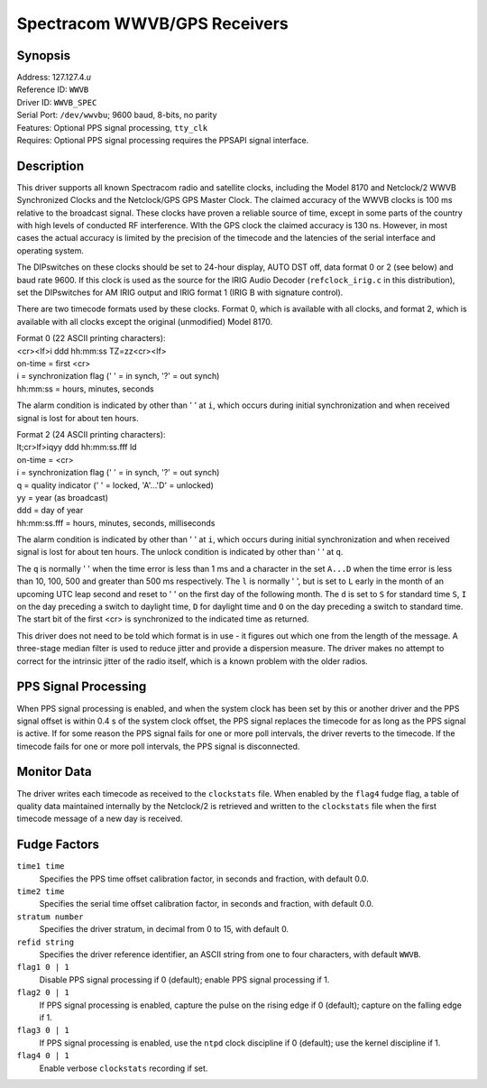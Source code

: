 Spectracom WWVB/GPS Receivers
=============================

Synopsis
--------

| Address: 127.127.4.\ *u*
| Reference ID: ``WWVB``
| Driver ID: ``WWVB_SPEC``
| Serial Port: ``/dev/wwvbu``; 9600 baud, 8-bits, no parity
| Features: Optional PPS signal processing, ``tty_clk``
| Requires: Optional PPS signal processing requires the PPSAPI signal interface.

Description
-----------

This driver supports all known Spectracom radio and satellite clocks,
including the Model 8170 and Netclock/2 WWVB Synchronized Clocks and the
Netclock/GPS GPS Master Clock. The claimed accuracy of the WWVB clocks
is 100 ms relative to the broadcast signal. These clocks have proven a
reliable source of time, except in some parts of the country with high
levels of conducted RF interference. WIth the GPS clock the claimed
accuracy is 130 ns. However, in most cases the actual accuracy is
limited by the precision of the timecode and the latencies of the serial
interface and operating system.

The DIPswitches on these clocks should be set to 24-hour display, AUTO
DST off, data format 0 or 2 (see below) and baud rate 9600. If this
clock is used as the source for the IRIG Audio Decoder
(``refclock_irig.c`` in this distribution), set the DIPswitches for AM
IRIG output and IRIG format 1 (IRIG B with signature control).

There are two timecode formats used by these clocks. Format 0, which is
available with all clocks, and format 2, which is available with all
clocks except the original (unmodified) Model 8170.

| Format 0 (22 ASCII printing characters):
| <cr><lf>i ddd hh:mm:ss TZ=zz<cr><lf>

| on-time = first <cr>
| i = synchronization flag (' ' = in synch, '?' = out synch)
| hh:mm:ss = hours, minutes, seconds

The alarm condition is indicated by other than ' ' at ``i``, which
occurs during initial synchronization and when received signal is lost
for about ten hours.

| Format 2 (24 ASCII printing characters):
| lt;cr>lf>iqyy ddd hh:mm:ss.fff ld

| on-time = <cr>
| i = synchronization flag (' ' = in synch, '?' = out synch)
| q = quality indicator (' ' = locked, 'A'...'D' = unlocked)
| yy = year (as broadcast)
| ddd = day of year
| hh:mm:ss.fff = hours, minutes, seconds, milliseconds

The alarm condition is indicated by other than ' ' at ``i``, which
occurs during initial synchronization and when received signal is lost
for about ten hours. The unlock condition is indicated by other than ' '
at ``q``.

The ``q`` is normally ' ' when the time error is less than 1 ms and a
character in the set ``A...D`` when the time error is less than 10, 100,
500 and greater than 500 ms respectively. The ``l`` is normally ' ', but
is set to ``L`` early in the month of an upcoming UTC leap second and
reset to ' ' on the first day of the following month. The ``d`` is set
to ``S`` for standard time ``S``, ``I`` on the day preceding a switch to
daylight time, ``D`` for daylight time and ``O`` on the day preceding a
switch to standard time. The start bit of the first <cr> is synchronized
to the indicated time as returned.

This driver does not need to be told which format is in use - it figures
out which one from the length of the message. A three-stage median
filter is used to reduce jitter and provide a dispersion measure. The
driver makes no attempt to correct for the intrinsic jitter of the radio
itself, which is a known problem with the older radios.

PPS Signal Processing
---------------------

When PPS signal processing is enabled, and when the system clock has
been set by this or another driver and the PPS signal offset is within
0.4 s of the system clock offset, the PPS signal replaces the timecode
for as long as the PPS signal is active. If for some reason the PPS
signal fails for one or more poll intervals, the driver reverts to the
timecode. If the timecode fails for one or more poll intervals, the PPS
signal is disconnected.

Monitor Data
------------

The driver writes each timecode as received to the ``clockstats`` file.
When enabled by the ``flag4`` fudge flag, a table of quality data
maintained internally by the Netclock/2 is retrieved and written to the
``clockstats`` file when the first timecode message of a new day is
received.

Fudge Factors
-------------

``time1 time``
    Specifies the PPS time offset calibration factor, in seconds and
    fraction, with default 0.0.
``time2 time``
    Specifies the serial time offset calibration factor, in seconds and
    fraction, with default 0.0.
``stratum number``
    Specifies the driver stratum, in decimal from 0 to 15, with default
    0.
``refid string``
    Specifies the driver reference identifier, an ASCII string from one
    to four characters, with default ``WWVB``.
``flag1 0 | 1``
    Disable PPS signal processing if 0 (default); enable PPS signal
    processing if 1.
``flag2 0 | 1``
    If PPS signal processing is enabled, capture the pulse on the rising
    edge if 0 (default); capture on the falling edge if 1.
``flag3 0 | 1``
    If PPS signal processing is enabled, use the ``ntpd`` clock
    discipline if 0 (default); use the kernel discipline if 1.
``flag4 0 | 1``
    Enable verbose ``clockstats`` recording if set.
